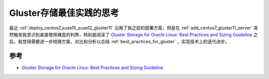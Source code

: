 .. _think_best_practices_for_gluster:

===============================
Gluster存储最佳实践的思考
===============================

最近 :ref:`deploy_centos7_suse15_suse12_gluster11` 沿用了我之前的部署方案，但是在 :ref:`add_centos7_gluster11_server` 突然触发我意识到直接使用裸盘的利弊，特别是阅读了 `Gluster Storage for Oracle Linux: Best Practices and Sizing Guideline <https://www.oracle.com/a/ocom/docs/linux/gluster-storage-linux-best-practices.pdf>`_ 之后，我觉得需要进一步梳理方案，对比和分析以总结 :ref:`best_practices_for_gluster` ，实现技术上的迭代进步。

参考
=====

- `Gluster Storage for Oracle Linux: Best Practices and Sizing Guideline <https://www.oracle.com/a/ocom/docs/linux/gluster-storage-linux-best-practices.pdf>`_
